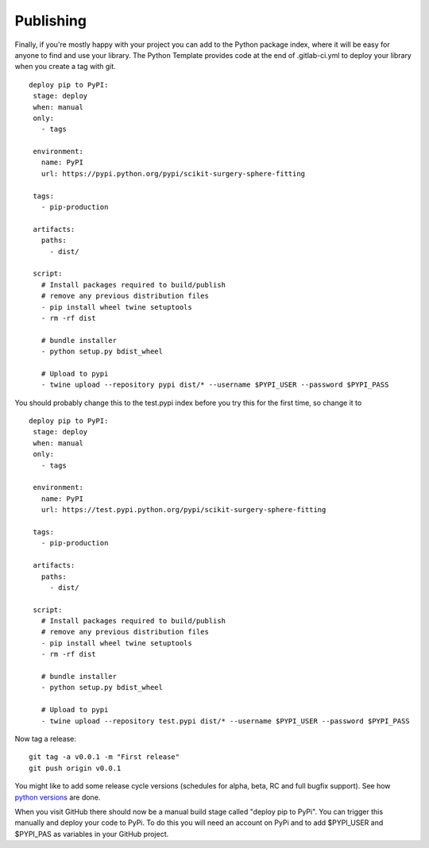 .. highlight:: shell

.. _Publishing:

===============================================
Publishing 
===============================================

Finally, if you're mostly happy with your project you can add to the Python package index, 
where it will be easy for anyone to find and use your library. The Python 
Template provides code at the end of .gitlab-ci.yml to deploy your library when 
you create a tag with git. 
::

   deploy pip to PyPI:
    stage: deploy
    when: manual
    only:
      - tags

    environment:
      name: PyPI
      url: https://pypi.python.org/pypi/scikit-surgery-sphere-fitting

    tags:
      - pip-production

    artifacts:
      paths:
        - dist/

    script:
      # Install packages required to build/publish
      # remove any previous distribution files
      - pip install wheel twine setuptools
      - rm -rf dist

      # bundle installer
      - python setup.py bdist_wheel

      # Upload to pypi
      - twine upload --repository pypi dist/* --username $PYPI_USER --password $PYPI_PASS

You should probably change this to the test.pypi index before you try this for the first time, so change it to 
::

   deploy pip to PyPI:
    stage: deploy
    when: manual
    only:
      - tags

    environment:
      name: PyPI
      url: https://test.pypi.python.org/pypi/scikit-surgery-sphere-fitting

    tags:
      - pip-production

    artifacts:
      paths:
        - dist/

    script:
      # Install packages required to build/publish
      # remove any previous distribution files
      - pip install wheel twine setuptools
      - rm -rf dist

      # bundle installer
      - python setup.py bdist_wheel

      # Upload to pypi
      - twine upload --repository test.pypi dist/* --username $PYPI_USER --password $PYPI_PASS

Now tag a release:
::

   git tag -a v0.0.1 -m "First release"
   git push origin v0.0.1

You might like to add some release cycle versions (schedules for alpha, beta, RC and full bugfix support).
See how `python versions`_ are done.

When you visit GitHub there should now be a manual build stage called "deploy pip to PyPi". You can
trigger this manually and deploy your code to PyPi. To do this you will need an account on PyPi and to add
$PYPI_USER and $PYPI_PAS as variables in your GitHub project.


.. _`scikit-surgery-sphere-fitting`: https://scikit-surgery-sphere-fitting.readthedocs.io/en/latest/?badge=latest
.. _`python versions`: https://peps.python.org/pep-0602